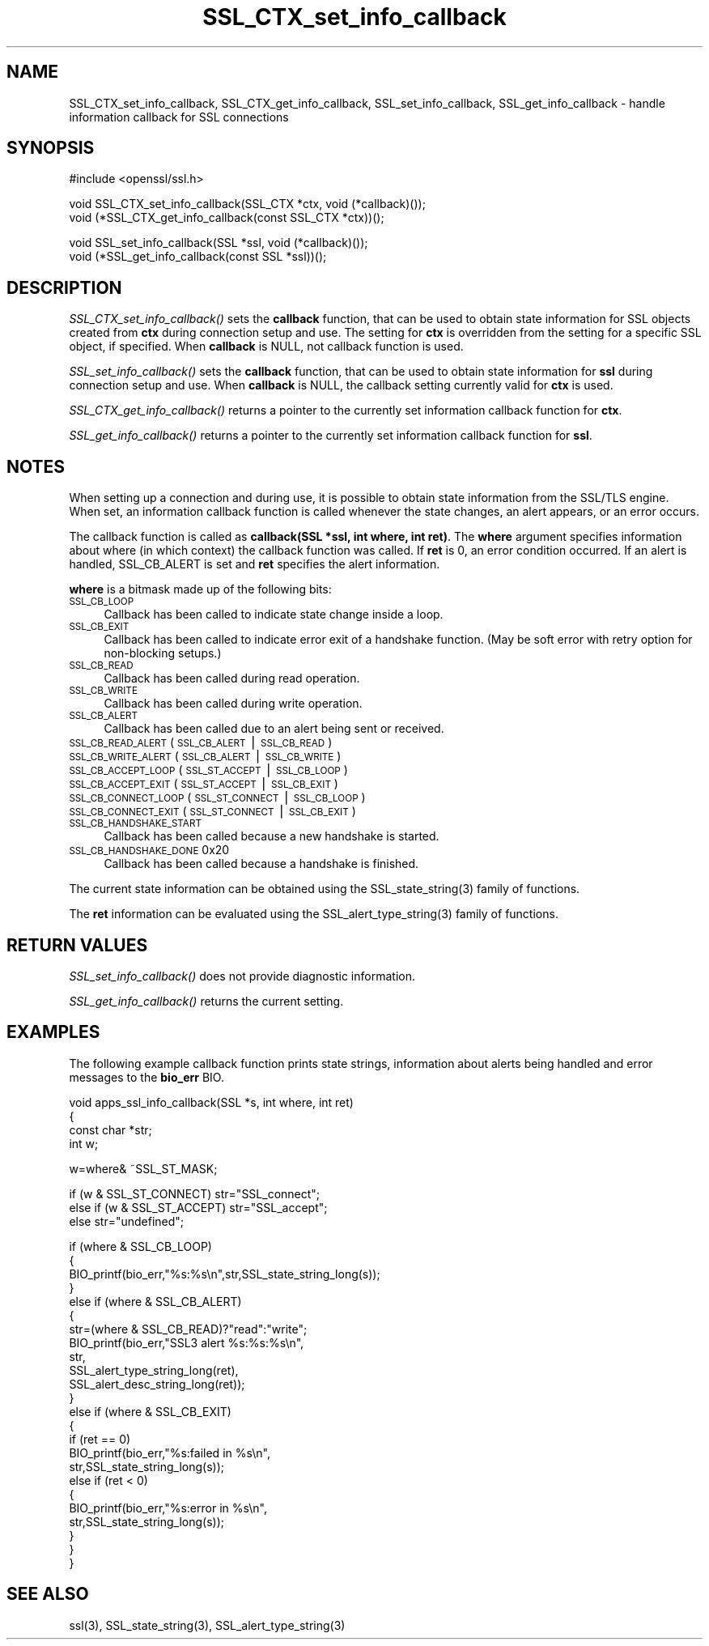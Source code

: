 .rn '' }`
''' $RCSfile$$Revision$$Date$
'''
''' $Log$
'''
.de Sh
.br
.if t .Sp
.ne 5
.PP
\fB\\$1\fR
.PP
..
.de Sp
.if t .sp .5v
.if n .sp
..
.de Ip
.br
.ie \\n(.$>=3 .ne \\$3
.el .ne 3
.IP "\\$1" \\$2
..
.de Vb
.ft CW
.nf
.ne \\$1
..
.de Ve
.ft R

.fi
..
'''
'''
'''     Set up \*(-- to give an unbreakable dash;
'''     string Tr holds user defined translation string.
'''     Bell System Logo is used as a dummy character.
'''
.tr \(*W-|\(bv\*(Tr
.ie n \{\
.ds -- \(*W-
.ds PI pi
.if (\n(.H=4u)&(1m=24u) .ds -- \(*W\h'-12u'\(*W\h'-12u'-\" diablo 10 pitch
.if (\n(.H=4u)&(1m=20u) .ds -- \(*W\h'-12u'\(*W\h'-8u'-\" diablo 12 pitch
.ds L" ""
.ds R" ""
'''   \*(M", \*(S", \*(N" and \*(T" are the equivalent of
'''   \*(L" and \*(R", except that they are used on ".xx" lines,
'''   such as .IP and .SH, which do another additional levels of
'''   double-quote interpretation
.ds M" """
.ds S" """
.ds N" """""
.ds T" """""
.ds L' '
.ds R' '
.ds M' '
.ds S' '
.ds N' '
.ds T' '
'br\}
.el\{\
.ds -- \(em\|
.tr \*(Tr
.ds L" ``
.ds R" ''
.ds M" ``
.ds S" ''
.ds N" ``
.ds T" ''
.ds L' `
.ds R' '
.ds M' `
.ds S' '
.ds N' `
.ds T' '
.ds PI \(*p
'br\}
.\"	If the F register is turned on, we'll generate
.\"	index entries out stderr for the following things:
.\"		TH	Title 
.\"		SH	Header
.\"		Sh	Subsection 
.\"		Ip	Item
.\"		X<>	Xref  (embedded
.\"	Of course, you have to process the output yourself
.\"	in some meaninful fashion.
.if \nF \{
.de IX
.tm Index:\\$1\t\\n%\t"\\$2"
..
.nr % 0
.rr F
.\}
.TH SSL_CTX_set_info_callback 3 "0.9.8za" "5/Jun/2014" "OpenSSL"
.UC
.if n .hy 0
.if n .na
.ds C+ C\v'-.1v'\h'-1p'\s-2+\h'-1p'+\s0\v'.1v'\h'-1p'
.de CQ          \" put $1 in typewriter font
.ft CW
'if n "\c
'if t \\&\\$1\c
'if n \\&\\$1\c
'if n \&"
\\&\\$2 \\$3 \\$4 \\$5 \\$6 \\$7
'.ft R
..
.\" @(#)ms.acc 1.5 88/02/08 SMI; from UCB 4.2
.	\" AM - accent mark definitions
.bd B 3
.	\" fudge factors for nroff and troff
.if n \{\
.	ds #H 0
.	ds #V .8m
.	ds #F .3m
.	ds #[ \f1
.	ds #] \fP
.\}
.if t \{\
.	ds #H ((1u-(\\\\n(.fu%2u))*.13m)
.	ds #V .6m
.	ds #F 0
.	ds #[ \&
.	ds #] \&
.\}
.	\" simple accents for nroff and troff
.if n \{\
.	ds ' \&
.	ds ` \&
.	ds ^ \&
.	ds , \&
.	ds ~ ~
.	ds ? ?
.	ds ! !
.	ds /
.	ds q
.\}
.if t \{\
.	ds ' \\k:\h'-(\\n(.wu*8/10-\*(#H)'\'\h"|\\n:u"
.	ds ` \\k:\h'-(\\n(.wu*8/10-\*(#H)'\`\h'|\\n:u'
.	ds ^ \\k:\h'-(\\n(.wu*10/11-\*(#H)'^\h'|\\n:u'
.	ds , \\k:\h'-(\\n(.wu*8/10)',\h'|\\n:u'
.	ds ~ \\k:\h'-(\\n(.wu-\*(#H-.1m)'~\h'|\\n:u'
.	ds ? \s-2c\h'-\w'c'u*7/10'\u\h'\*(#H'\zi\d\s+2\h'\w'c'u*8/10'
.	ds ! \s-2\(or\s+2\h'-\w'\(or'u'\v'-.8m'.\v'.8m'
.	ds / \\k:\h'-(\\n(.wu*8/10-\*(#H)'\z\(sl\h'|\\n:u'
.	ds q o\h'-\w'o'u*8/10'\s-4\v'.4m'\z\(*i\v'-.4m'\s+4\h'\w'o'u*8/10'
.\}
.	\" troff and (daisy-wheel) nroff accents
.ds : \\k:\h'-(\\n(.wu*8/10-\*(#H+.1m+\*(#F)'\v'-\*(#V'\z.\h'.2m+\*(#F'.\h'|\\n:u'\v'\*(#V'
.ds 8 \h'\*(#H'\(*b\h'-\*(#H'
.ds v \\k:\h'-(\\n(.wu*9/10-\*(#H)'\v'-\*(#V'\*(#[\s-4v\s0\v'\*(#V'\h'|\\n:u'\*(#]
.ds _ \\k:\h'-(\\n(.wu*9/10-\*(#H+(\*(#F*2/3))'\v'-.4m'\z\(hy\v'.4m'\h'|\\n:u'
.ds . \\k:\h'-(\\n(.wu*8/10)'\v'\*(#V*4/10'\z.\v'-\*(#V*4/10'\h'|\\n:u'
.ds 3 \*(#[\v'.2m'\s-2\&3\s0\v'-.2m'\*(#]
.ds o \\k:\h'-(\\n(.wu+\w'\(de'u-\*(#H)/2u'\v'-.3n'\*(#[\z\(de\v'.3n'\h'|\\n:u'\*(#]
.ds d- \h'\*(#H'\(pd\h'-\w'~'u'\v'-.25m'\f2\(hy\fP\v'.25m'\h'-\*(#H'
.ds D- D\\k:\h'-\w'D'u'\v'-.11m'\z\(hy\v'.11m'\h'|\\n:u'
.ds th \*(#[\v'.3m'\s+1I\s-1\v'-.3m'\h'-(\w'I'u*2/3)'\s-1o\s+1\*(#]
.ds Th \*(#[\s+2I\s-2\h'-\w'I'u*3/5'\v'-.3m'o\v'.3m'\*(#]
.ds ae a\h'-(\w'a'u*4/10)'e
.ds Ae A\h'-(\w'A'u*4/10)'E
.ds oe o\h'-(\w'o'u*4/10)'e
.ds Oe O\h'-(\w'O'u*4/10)'E
.	\" corrections for vroff
.if v .ds ~ \\k:\h'-(\\n(.wu*9/10-\*(#H)'\s-2\u~\d\s+2\h'|\\n:u'
.if v .ds ^ \\k:\h'-(\\n(.wu*10/11-\*(#H)'\v'-.4m'^\v'.4m'\h'|\\n:u'
.	\" for low resolution devices (crt and lpr)
.if \n(.H>23 .if \n(.V>19 \
\{\
.	ds : e
.	ds 8 ss
.	ds v \h'-1'\o'\(aa\(ga'
.	ds _ \h'-1'^
.	ds . \h'-1'.
.	ds 3 3
.	ds o a
.	ds d- d\h'-1'\(ga
.	ds D- D\h'-1'\(hy
.	ds th \o'bp'
.	ds Th \o'LP'
.	ds ae ae
.	ds Ae AE
.	ds oe oe
.	ds Oe OE
.\}
.rm #[ #] #H #V #F C
.SH "NAME"
SSL_CTX_set_info_callback, SSL_CTX_get_info_callback, SSL_set_info_callback, SSL_get_info_callback \- handle information callback for SSL connections
.SH "SYNOPSIS"
.PP
.Vb 1
\& #include <openssl/ssl.h>
.Ve
.Vb 2
\& void SSL_CTX_set_info_callback(SSL_CTX *ctx, void (*callback)());
\& void (*SSL_CTX_get_info_callback(const SSL_CTX *ctx))();
.Ve
.Vb 2
\& void SSL_set_info_callback(SSL *ssl, void (*callback)());
\& void (*SSL_get_info_callback(const SSL *ssl))();
.Ve
.SH "DESCRIPTION"
\fISSL_CTX_set_info_callback()\fR sets the \fBcallback\fR function, that can be used to
obtain state information for SSL objects created from \fBctx\fR during connection
setup and use. The setting for \fBctx\fR is overridden from the setting for
a specific SSL object, if specified.
When \fBcallback\fR is NULL, not callback function is used.
.PP
\fISSL_set_info_callback()\fR sets the \fBcallback\fR function, that can be used to
obtain state information for \fBssl\fR during connection setup and use.
When \fBcallback\fR is NULL, the callback setting currently valid for
\fBctx\fR is used.
.PP
\fISSL_CTX_get_info_callback()\fR returns a pointer to the currently set information
callback function for \fBctx\fR.
.PP
\fISSL_get_info_callback()\fR returns a pointer to the currently set information
callback function for \fBssl\fR.
.SH "NOTES"
When setting up a connection and during use, it is possible to obtain state
information from the SSL/TLS engine. When set, an information callback function
is called whenever the state changes, an alert appears, or an error occurs.
.PP
The callback function is called as \fBcallback(SSL *ssl, int where, int ret)\fR.
The \fBwhere\fR argument specifies information about where (in which context)
the callback function was called. If \fBret\fR is 0, an error condition occurred.
If an alert is handled, SSL_CB_ALERT is set and \fBret\fR specifies the alert
information.
.PP
\fBwhere\fR is a bitmask made up of the following bits:
.Ip "\s-1SSL_CB_LOOP\s0" 4
Callback has been called to indicate state change inside a loop.
.Ip "\s-1SSL_CB_EXIT\s0" 4
Callback has been called to indicate error exit of a handshake function.
(May be soft error with retry option for non-blocking setups.)
.Ip "\s-1SSL_CB_READ\s0" 4
Callback has been called during read operation.
.Ip "\s-1SSL_CB_WRITE\s0" 4
Callback has been called during write operation.
.Ip "\s-1SSL_CB_ALERT\s0" 4
Callback has been called due to an alert being sent or received.
.Ip "\s-1SSL_CB_READ_ALERT\s0               (\s-1SSL_CB_ALERT\s0|\s-1SSL_CB_READ\s0)" 4
.Ip "\s-1SSL_CB_WRITE_ALERT\s0              (\s-1SSL_CB_ALERT\s0|\s-1SSL_CB_WRITE\s0)" 4
.Ip "\s-1SSL_CB_ACCEPT_LOOP\s0              (\s-1SSL_ST_ACCEPT\s0|\s-1SSL_CB_LOOP\s0)" 4
.Ip "\s-1SSL_CB_ACCEPT_EXIT\s0              (\s-1SSL_ST_ACCEPT\s0|\s-1SSL_CB_EXIT\s0)" 4
.Ip "\s-1SSL_CB_CONNECT_LOOP\s0             (\s-1SSL_ST_CONNECT\s0|\s-1SSL_CB_LOOP\s0)" 4
.Ip "\s-1SSL_CB_CONNECT_EXIT\s0             (\s-1SSL_ST_CONNECT\s0|\s-1SSL_CB_EXIT\s0)" 4
.Ip "\s-1SSL_CB_HANDSHAKE_START\s0" 4
Callback has been called because a new handshake is started.
.Ip "\s-1SSL_CB_HANDSHAKE_DONE\s0           0x20" 4
Callback has been called because a handshake is finished.
.PP
The current state information can be obtained using the
SSL_state_string(3) family of functions.
.PP
The \fBret\fR information can be evaluated using the
SSL_alert_type_string(3) family of functions.
.SH "RETURN VALUES"
\fISSL_set_info_callback()\fR does not provide diagnostic information.
.PP
\fISSL_get_info_callback()\fR returns the current setting.
.SH "EXAMPLES"
The following example callback function prints state strings, information
about alerts being handled and error messages to the \fBbio_err\fR BIO.
.PP
.Vb 4
\& void apps_ssl_info_callback(SSL *s, int where, int ret)
\&        {
\&        const char *str;
\&        int w;
.Ve
.Vb 1
\&        w=where& ~SSL_ST_MASK;
.Ve
.Vb 3
\&        if (w & SSL_ST_CONNECT) str="SSL_connect";
\&        else if (w & SSL_ST_ACCEPT) str="SSL_accept";
\&        else str="undefined";
.Ve
.Vb 24
\&        if (where & SSL_CB_LOOP)
\&                {
\&                BIO_printf(bio_err,"%s:%s\en",str,SSL_state_string_long(s));
\&                }
\&        else if (where & SSL_CB_ALERT)
\&                {
\&                str=(where & SSL_CB_READ)?"read":"write";
\&                BIO_printf(bio_err,"SSL3 alert %s:%s:%s\en",
\&                        str,
\&                        SSL_alert_type_string_long(ret),
\&                        SSL_alert_desc_string_long(ret));
\&                }
\&        else if (where & SSL_CB_EXIT)
\&                {
\&                if (ret == 0)
\&                        BIO_printf(bio_err,"%s:failed in %s\en",
\&                                str,SSL_state_string_long(s));
\&                else if (ret < 0)
\&                        {
\&                        BIO_printf(bio_err,"%s:error in %s\en",
\&                                str,SSL_state_string_long(s));
\&                        }
\&                }
\&        }
.Ve
.SH "SEE ALSO"
ssl(3), SSL_state_string(3),
SSL_alert_type_string(3)

.rn }` ''
.IX Title "SSL_CTX_set_info_callback 3"
.IX Name "SSL_CTX_set_info_callback, SSL_CTX_get_info_callback, SSL_set_info_callback, SSL_get_info_callback - handle information callback for SSL connections"

.IX Header "NAME"

.IX Header "SYNOPSIS"

.IX Header "DESCRIPTION"

.IX Header "NOTES"

.IX Item "\s-1SSL_CB_LOOP\s0"

.IX Item "\s-1SSL_CB_EXIT\s0"

.IX Item "\s-1SSL_CB_READ\s0"

.IX Item "\s-1SSL_CB_WRITE\s0"

.IX Item "\s-1SSL_CB_ALERT\s0"

.IX Item "\s-1SSL_CB_READ_ALERT\s0               (\s-1SSL_CB_ALERT\s0|\s-1SSL_CB_READ\s0)"

.IX Item "\s-1SSL_CB_WRITE_ALERT\s0              (\s-1SSL_CB_ALERT\s0|\s-1SSL_CB_WRITE\s0)"

.IX Item "\s-1SSL_CB_ACCEPT_LOOP\s0              (\s-1SSL_ST_ACCEPT\s0|\s-1SSL_CB_LOOP\s0)"

.IX Item "\s-1SSL_CB_ACCEPT_EXIT\s0              (\s-1SSL_ST_ACCEPT\s0|\s-1SSL_CB_EXIT\s0)"

.IX Item "\s-1SSL_CB_CONNECT_LOOP\s0             (\s-1SSL_ST_CONNECT\s0|\s-1SSL_CB_LOOP\s0)"

.IX Item "\s-1SSL_CB_CONNECT_EXIT\s0             (\s-1SSL_ST_CONNECT\s0|\s-1SSL_CB_EXIT\s0)"

.IX Item "\s-1SSL_CB_HANDSHAKE_START\s0"

.IX Item "\s-1SSL_CB_HANDSHAKE_DONE\s0           0x20"

.IX Header "RETURN VALUES"

.IX Header "EXAMPLES"

.IX Header "SEE ALSO"

